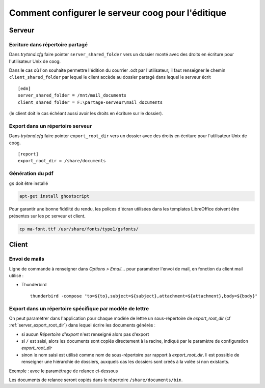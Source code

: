 Comment configurer le serveur coog pour l'éditique
==================================================

Serveur
-------

Ecriture dans répertoire partagé
^^^^^^^^^^^^^^^^^^^^^^^^^^^^^^^^

Dans *trytond.cfg* faire pointer ``server_shared_folder`` vers un dossier monté
avec des droits en écriture pour l'utilisateur Unix de coog.

Dans le cas où l'on souhaite permettre l'édition du courrier .odt par
l'utilisateur, il faut renseigner le chemin ``client_shared_folder`` par lequel
le client accède au dossier partagé dans lequel le serveur écrit ::

    [edm]
    server_shared_folder = /mnt/mail_documents
    client_shared_folder = F:\partage-serveur\mail_documents

(le client doit le cas échéant aussi avoir les droits en écriture sur le
dossier).

.. _server_export_root_dir:

Export dans un répertoire serveur
^^^^^^^^^^^^^^^^^^^^^^^^^^^^^^^^^

Dans *trytond.cfg* faire pointer ``export_root_dir`` vers un dossier avec des
droits en écriture pour l'utilisateur Unix de coog. ::

    [report]
    export_root_dir = /share/documents

Génération du pdf
^^^^^^^^^^^^^^^^^

``gs`` doit être installé

.. code-block:: sh

    apt-get install ghostscript

Pour garantir une bonne fidélité du rendu, les polices d'écran utilisées dans
les templates LibreOffice doivent être présentes sur les pc serveur et client.

.. code-block:: sh

    cp ma-font.ttf /usr/share/fonts/type1/gsfonts/

Client
------

Envoi de mails
^^^^^^^^^^^^^^

Ligne de commande à renseigner dans *Options > Email...* pour paramétrer
l'envoi de mail, en fonction du client mail utilisé :

- Thunderbird ::

    thunderbird -compose "to=${to},subject=${subject},attachment=${attachment},body=${body}"

Export dans un répertoire spécifique par modèle de lettre
^^^^^^^^^^^^^^^^^^^^^^^^^^^^^^^^^^^^^^^^^^^^^^^^^^^^^^^^^

On peut paramétrer dans l'application pour chaque modèle de lettre un
sous-répertoire de *export_root_dir* (cf :ref:`server_export_root_dir`) dans
lequel écrire les documents générés :

- si aucun *Répertoire d'export* n'est renseigné alors pas d'export
- si ``/`` est saisi, alors les documents sont copiés directement à la racine,
  indiqué par le paramètre de configuration *export_root_dir*
- sinon le nom saisi est utilisé comme nom de sous-répertoire par rapport à
  *export_root_dir*. Il est possible de renseigner une hiérarchie de dossiers,
  auxquels cas les dossiers sont créés à la volée si non existants.

Exemple : avec le paramétrage de relance ci-dessous

.. image :: images/export_dir.png

Les documents de relance seront copiés dans le répertoire
``/share/documents/bin``.
